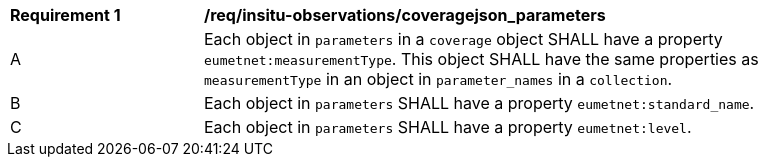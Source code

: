 [[req_insitu-observations_coveragejson_parameters]]
[width="90%",cols="2,6a"]
|===
^|*Requirement {counter:req-id}* |*/req/insitu-observations/coveragejson_parameters*
^|A | Each object in `parameters` in a `coverage` object SHALL have a property `eumetnet:measurementType`. This object SHALL have the same properties as `measurementType` in an object in `parameter_names` in a `collection`.
^|B | Each object in `parameters` SHALL have a property `eumetnet:standard_name`.
^|C | Each object in `parameters` SHALL have a property `eumetnet:level`.
|===